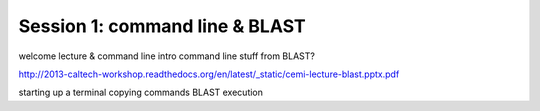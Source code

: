 ===============================
Session 1: command line & BLAST
===============================

welcome lecture & command line intro
command line stuff from BLAST?

http://2013-caltech-workshop.readthedocs.org/en/latest/_static/cemi-lecture-blast.pptx.pdf

starting up a terminal
copying commands
BLAST execution

